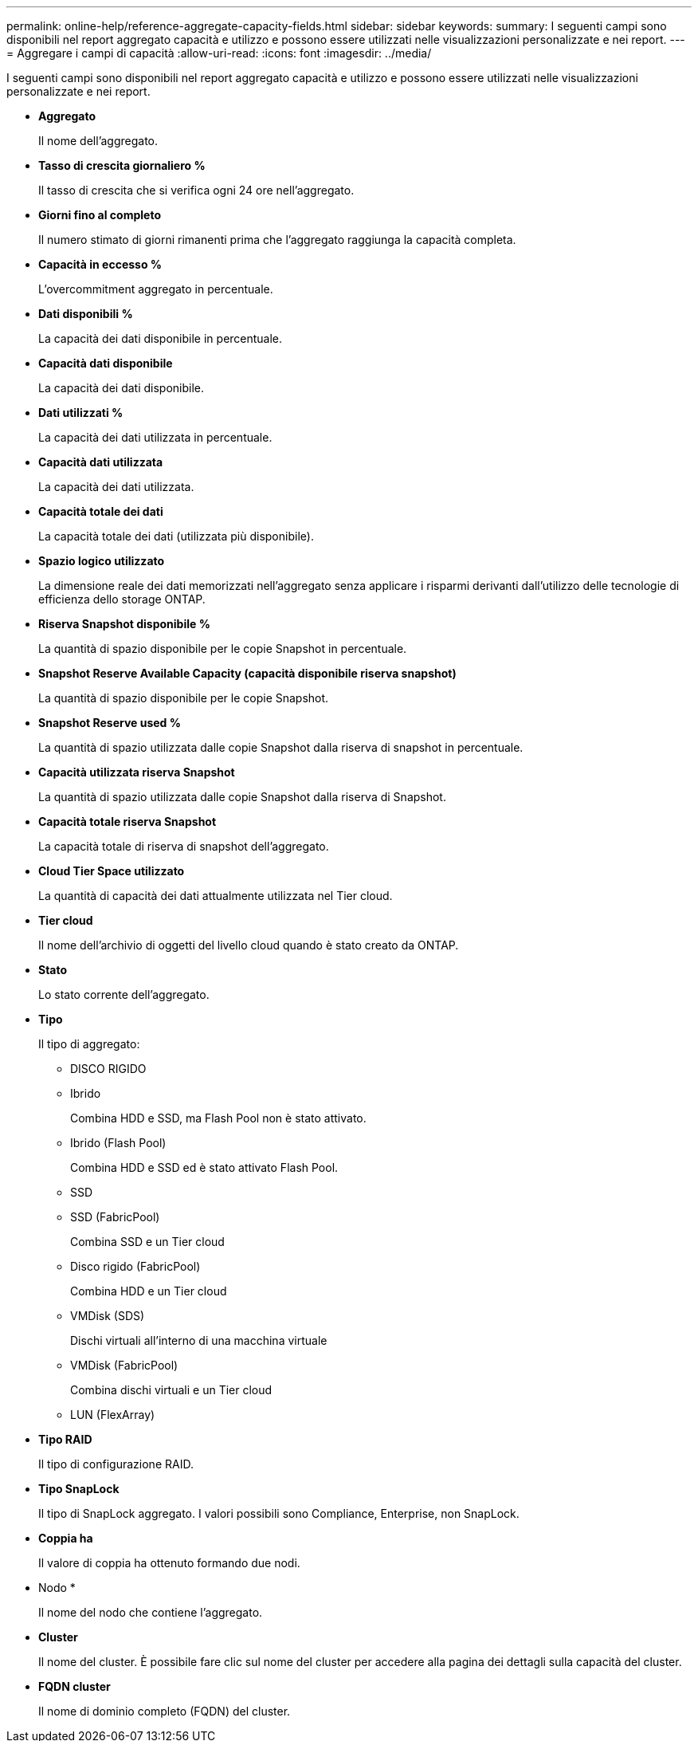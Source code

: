 ---
permalink: online-help/reference-aggregate-capacity-fields.html 
sidebar: sidebar 
keywords:  
summary: I seguenti campi sono disponibili nel report aggregato capacità e utilizzo e possono essere utilizzati nelle visualizzazioni personalizzate e nei report. 
---
= Aggregare i campi di capacità
:allow-uri-read: 
:icons: font
:imagesdir: ../media/


[role="lead"]
I seguenti campi sono disponibili nel report aggregato capacità e utilizzo e possono essere utilizzati nelle visualizzazioni personalizzate e nei report.

* *Aggregato*
+
Il nome dell'aggregato.

* *Tasso di crescita giornaliero %*
+
Il tasso di crescita che si verifica ogni 24 ore nell'aggregato.

* *Giorni fino al completo*
+
Il numero stimato di giorni rimanenti prima che l'aggregato raggiunga la capacità completa.

* *Capacità in eccesso %*
+
L'overcommitment aggregato in percentuale.

* *Dati disponibili %*
+
La capacità dei dati disponibile in percentuale.

* *Capacità dati disponibile*
+
La capacità dei dati disponibile.

* *Dati utilizzati %*
+
La capacità dei dati utilizzata in percentuale.

* *Capacità dati utilizzata*
+
La capacità dei dati utilizzata.

* *Capacità totale dei dati*
+
La capacità totale dei dati (utilizzata più disponibile).

* *Spazio logico utilizzato*
+
La dimensione reale dei dati memorizzati nell'aggregato senza applicare i risparmi derivanti dall'utilizzo delle tecnologie di efficienza dello storage ONTAP.

* *Riserva Snapshot disponibile %*
+
La quantità di spazio disponibile per le copie Snapshot in percentuale.

* *Snapshot Reserve Available Capacity (capacità disponibile riserva snapshot)*
+
La quantità di spazio disponibile per le copie Snapshot.

* *Snapshot Reserve used %*
+
La quantità di spazio utilizzata dalle copie Snapshot dalla riserva di snapshot in percentuale.

* *Capacità utilizzata riserva Snapshot*
+
La quantità di spazio utilizzata dalle copie Snapshot dalla riserva di Snapshot.

* *Capacità totale riserva Snapshot*
+
La capacità totale di riserva di snapshot dell'aggregato.

* *Cloud Tier Space utilizzato*
+
La quantità di capacità dei dati attualmente utilizzata nel Tier cloud.

* *Tier cloud*
+
Il nome dell'archivio di oggetti del livello cloud quando è stato creato da ONTAP.

* *Stato*
+
Lo stato corrente dell'aggregato.

* *Tipo*
+
Il tipo di aggregato:

+
** DISCO RIGIDO
** Ibrido
+
Combina HDD e SSD, ma Flash Pool non è stato attivato.

** Ibrido (Flash Pool)
+
Combina HDD e SSD ed è stato attivato Flash Pool.

** SSD
** SSD (FabricPool)
+
Combina SSD e un Tier cloud

** Disco rigido (FabricPool)
+
Combina HDD e un Tier cloud

** VMDisk (SDS)
+
Dischi virtuali all'interno di una macchina virtuale

** VMDisk (FabricPool)
+
Combina dischi virtuali e un Tier cloud

** LUN (FlexArray)


* *Tipo RAID*
+
Il tipo di configurazione RAID.

* *Tipo SnapLock*
+
Il tipo di SnapLock aggregato. I valori possibili sono Compliance, Enterprise, non SnapLock.

* *Coppia ha*
+
Il valore di coppia ha ottenuto formando due nodi.

* Nodo *
+
Il nome del nodo che contiene l'aggregato.

* *Cluster*
+
Il nome del cluster. È possibile fare clic sul nome del cluster per accedere alla pagina dei dettagli sulla capacità del cluster.

* *FQDN cluster*
+
Il nome di dominio completo (FQDN) del cluster.


